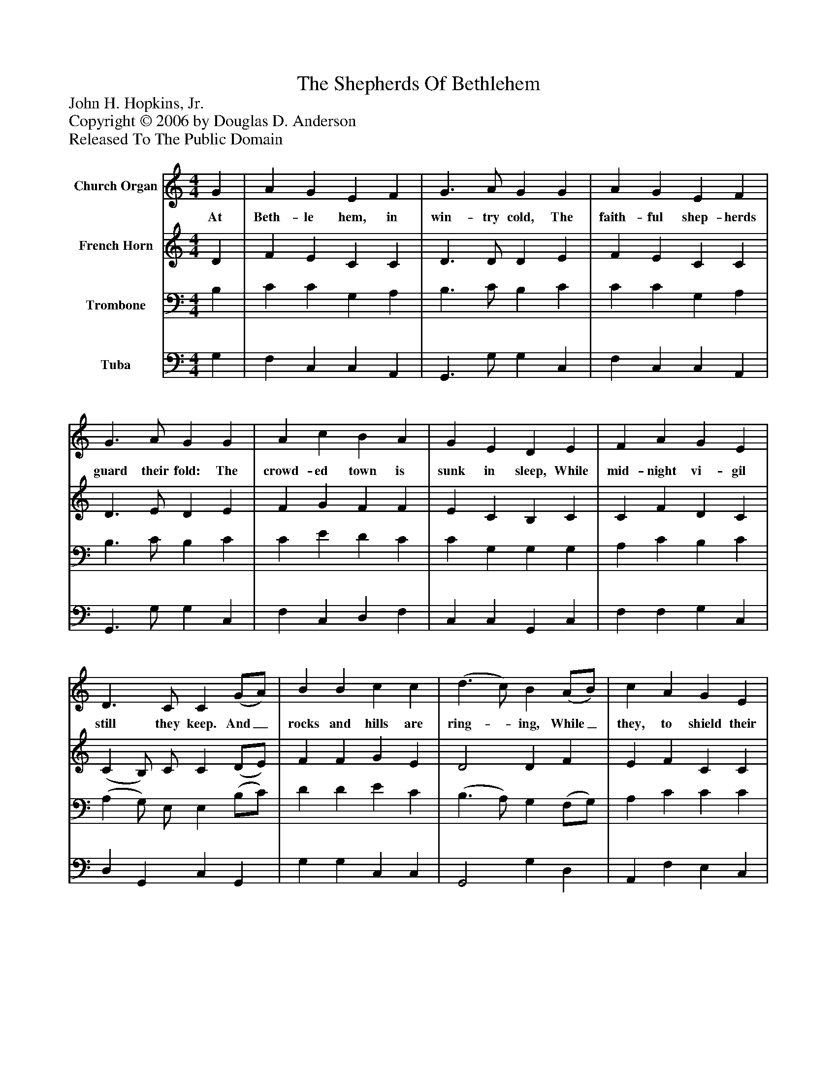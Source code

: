 %%abc-creator mxml2abc 1.4
%%abc-version 2.0
%%continueall true
%%titletrim true
%%titleformat A-1 T C1, Z-1, S-1
X: 0
T: The Shepherds Of Bethlehem
Z: John H. Hopkins, Jr.
Z: Copyright © 2006 by Douglas D. Anderson
Z: Released To The Public Domain
L: 1/4
M: 4/4
V: P1 name="Church Organ"
%%MIDI program 1 19
V: P2 name="French Horn"
%%MIDI program 2 60
V: P3 name="Trombone"
%%MIDI program 3 57
V: P4 name="Tuba"
%%MIDI program 4 58
K: C
[V: P1]  G | A G E F | G3/ A/ G G | A G E F | G3/ A/ G G | A c B A | G E D E | F A G E | D3/ C/ C (G/A/) | B B c c | (d3/ c/) B (A/B/) | c A G E | F3/ G/ A (A/^B/) | c A G E | D3/ D/ D (G/ A/) | B3/4 B/4 B c c | (d3/ B/) G"^Chorus" G3/4 G/4 | A2 G A3/4 A/4 | B2 A B3/4 B/4 | c G E3/ F/ | G2|]
w: At Beth- le hem, in win- try cold, The faith- ful shep- herds guard their fold: The crowd- ed town is sunk in sleep, While mid- night vi- gil still they keep. And_ rocks and hills are ring-_ ing, While_ they, to shield their sheep from harm, And_ keep them- selves a- wake and warm, Are_ cheer- i ly, loud- ly sing-_ ing, "Hal- le lu jah, hal- le lu jah, hal- le lu jah, Praise the Lord!"
[V: P2]  D | F E C C | D3/ D/ D E | F E C C | D3/ E/ D E | F G F F | E C B, C | C F D C | (C B,/) C/ C (D/E/) | F F G E | D2 D F | E F C C | C3/ E/ F F | E F D C | C3/ C/ B, D | G3/4 G/4 G G E | D2 D D3/4 D/4 | F2 E C3/4 C/4 | E2 C F3/4 F/4 | E C C3/ C/ | D2|]
[V: P3]  B, | C C G, A, | B,3/ C/ B, C | C C G, A, | B,3/ C/ B, C | C E D C | C G, G, G, | A, C B, C | (A, G,/) E,/ E, (B,/C/) | D D E C | (B,3/ A,/) G, (F,/G,/) | A, C C C | C3/ _B,/ A, F, | G, A, B, C | A,3/ A,/ B, (B,/C/) | D3/4 D/4 D C C | (B,3/ G,/) B, B,3/4 B,/4 | C2 C A,3/4 A,/4 | ^G,2 A, D3/4 D/4 | C C C3/ C/ | B,2|]
[V: P4]  G, | F, C, C, A,, | G,,3/ G,/ G, C, | F, C, C, A,, | G,,3/ G,/ G, C, | F, C, D, F, | C, C, G,, C, | F, F, G, C, | D, G,, C, G,, | G, G, C, C, | G,,2 G, D, | A,, F, E, C, | A,3/ G,/ F, D, | C, F, G, A, | D,3/ ^F,/ G, G, | G,3/4 G,/4 F, E, C, | G,,2 G, G,3/4 G,/4 | F,2 C, F,3/4 F,/4 | E,2 A, =G,3/4 G,/4 | C, E, A,3/ A,/ | G,2|]

